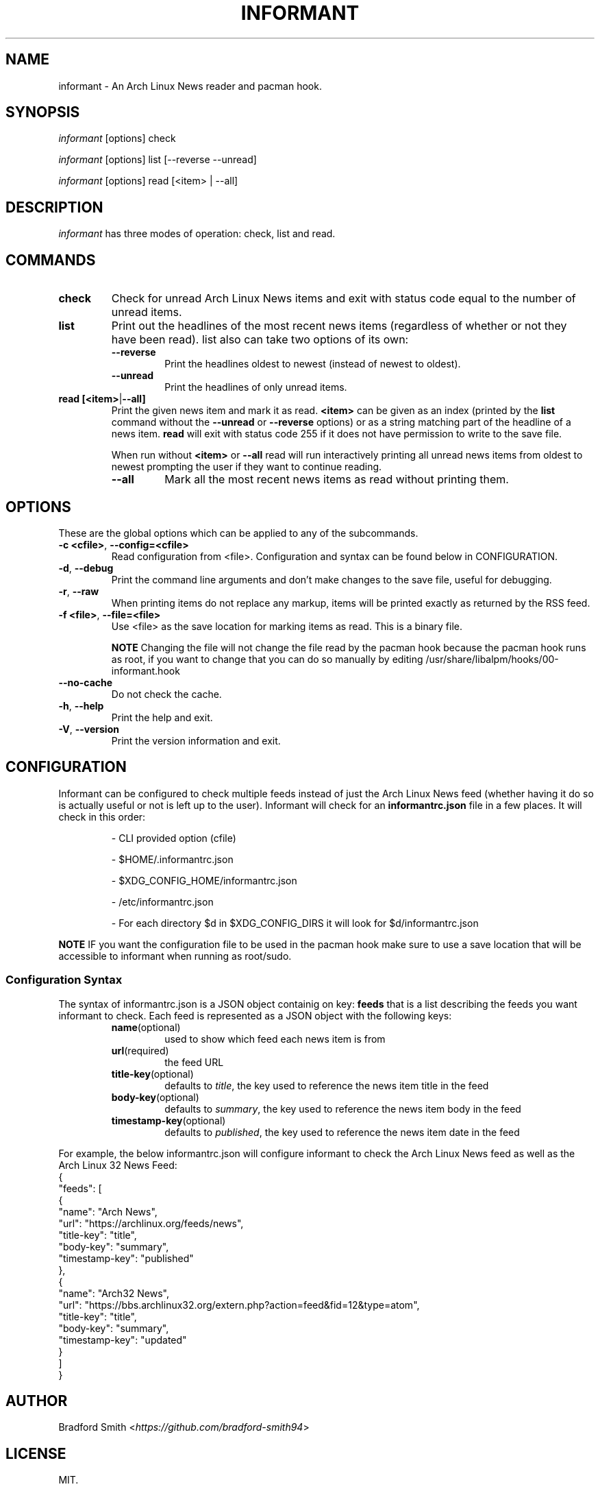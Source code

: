 .TH INFORMANT 1 "25 FEBRUARY 2021" informant-v0.4.3 "Informant Manual"
.SH NAME
informant \- An Arch Linux News reader and pacman hook.

.SH SYNOPSIS
.I informant
[options] check

.I informant
[options] list [--reverse --unread]

.I informant
[options] read [<item> | --all]

.SH DESCRIPTION
.I informant
has three modes of operation: check, list and read.

.SH COMMANDS

.TP
.B check
Check for unread Arch Linux News items and exit with status code equal to the
number of unread items.

.TP
.B list
Print out the headlines of the most recent news items (regardless of whether or
not they have been read). list also can take two options of its own:
.RS
.TP
.B \-\-reverse
Print the headlines oldest to newest (instead of newest to oldest).
.TP
.B \-\-unread
Print the headlines of only unread items.
.RE

.TP
.BR read " " [<item> | --all]
Print the given news item and mark it as read.
.B <item>
can be given as an index (printed by the
.B list
command without the
.B \-\-unread
or
.B \-\-reverse
options) or as a string matching part of the headline of a news item.
.B read
will exit with status code 255 if it does not have permission to write to the
save file.

When run without
.BR <item>
or
.B \-\-all
read will run interactively printing all unread news items from oldest to newest
prompting the user if they want to continue reading.
.RS
.TP
.B \-\-all
Mark all the most recent news items as read without printing them.
.RE

.SH OPTIONS
These are the global options which can be applied to any of the subcommands.

.TP
.BR \-c " " <cfile> ", " \-\-config=<cfile>
Read configuration from <file>. Configuration and syntax can be found below in
CONFIGURATION.

.TP
.BR \-d ", " \-\-debug
Print the command line arguments and don't make changes to the save file, useful
for debugging.

.TP
.BR \-r ", " \-\-raw
When printing items do not replace any markup, items will be printed exactly as
returned by the RSS feed.

.TP
.BR \-f " " <file> ", " \-\-file=<file>
Use <file> as the save location for marking items as read. This is a binary
file.

.B NOTE
Changing the file will not change the file read by the pacman hook because the
pacman hook runs as root, if you want to change that you can do so manually by
editing /usr/share/libalpm/hooks/00-informant.hook

.TP
.BR \-\-no\-cache
Do not check the cache.

.TP
.BR \-h ", " \-\-help
Print the help and exit.

.TP
.BR \-V ", " \-\-version
Print the version information and exit.

.SH CONFIGURATION
Informant can be configured to check multiple feeds instead of just the Arch
Linux News feed (whether having it do so is actually useful or not is left up to
the user). Informant will check for an
.B informantrc.json
file in a few places. It will check in this order:
.RS
.PP
\- CLI provided option (cfile)

.PP
\- $HOME/.informantrc.json

.PP
\- $XDG_CONFIG_HOME/informantrc.json

.PP
\- /etc/informantrc.json

.PP
\- For each directory $d in $XDG_CONFIG_DIRS it will look for $d/informantrc.json
.RE

.PP
.B NOTE
IF you want the configuration file to be used in the pacman hook make sure to
use a save location that will be accessible to informant when running as
root/sudo.

.SS Configuration Syntax
The syntax of informantrc.json is a JSON object containig on key:
.B feeds
that is a list describing the feeds you want informant to check. Each feed is
represented as a JSON object with the following keys:
.RS

.TP
.BR name (optional)
used to show which feed each news item is from

.TP
.BR url (required)
the feed URL

.TP
.BR title-key (optional)
defaults to
.IR title ,
the key used to reference the news item title in the feed

.TP
.BR body-key (optional)
defaults to
.IR summary ,
the key used to reference the news item body in the feed

.TP
.BR timestamp-key (optional)
defaults to
.IR published ,
the key used to reference the news item date in the feed
.RE

.PP
For example, the below informantrc.json will configure informant to check the
Arch Linux News feed as well as the Arch Linux 32 News Feed:
.EX
{
    "feeds": [
        {
            "name": "Arch News",
            "url": "https://archlinux.org/feeds/news",
            "title-key": "title",
            "body-key": "summary",
            "timestamp-key": "published"
        },
        {
            "name": "Arch32 News",
            "url": "https://bbs.archlinux32.org/extern.php?action=feed&fid=12&type=atom",
            "title-key": "title",
            "body-key": "summary",
            "timestamp-key": "updated"
        }
    ]
}
.EE

.SH AUTHOR
Bradford Smith <\fIhttps://github.com/bradford-smith94\fR>

.SH LICENSE
MIT.

.SH BUGS
Please report bugs at:
<\fIhttps://github.com/bradford-smith94/informant/issues\fR>.

.SH "SEE ALSO"
.BR alpm-hooks (5)
